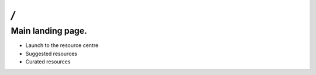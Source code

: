 `/`
======

Main landing page.
------

- Launch to the resource centre
- Suggested resources
- Curated resources

